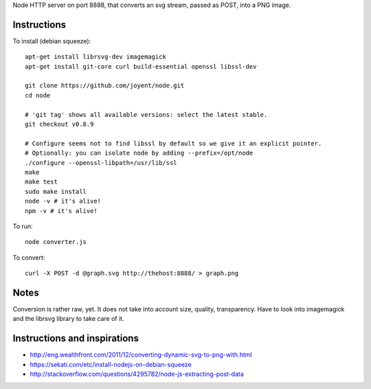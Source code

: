 Node HTTP server on port 8888, that converts an svg stream, passed as POST, into a PNG image.

Instructions
============

To install (debian squeeze)::
    
    apt-get install librsvg-dev imagemagick
    apt-get install git-core curl build-essential openssl libssl-dev

    git clone https://github.com/joyent/node.git
    cd node
  
    # 'git tag' shows all available versions: select the latest stable.
    git checkout v0.8.9
 
    # Configure seems not to find libssl by default so we give it an explicit pointer.
    # Optionally: you can isolate node by adding --prefix=/opt/node
    ./configure --openssl-libpath=/usr/lib/ssl
    make
    make test
    sudo make install
    node -v # it's alive!
    npm -v # it's alive!


To run::

    node converter.js


To convert::

   curl -X POST -d @graph.svg http://thehost:8888/ > graph.png


Notes
=====
Conversion is rather raw, yet. It does not take into account size, quality, transparency.
Have to look into imagemagick and the librsvg library to take care of it.



Instructions and inspirations
=============================
* http://eng.wealthfront.com/2011/12/converting-dynamic-svg-to-png-with.html
* https://sekati.com/etc/install-nodejs-on-debian-squeeze
* http://stackoverflow.com/questions/4295782/node-js-extracting-post-data

